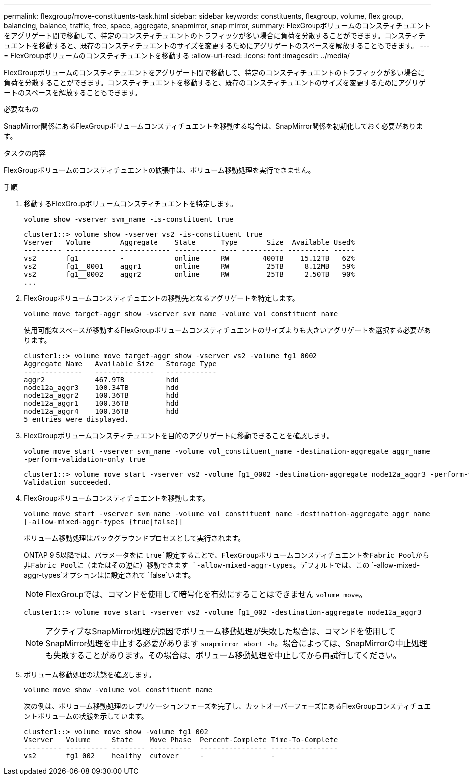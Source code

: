 ---
permalink: flexgroup/move-constituents-task.html 
sidebar: sidebar 
keywords: constituents, flexgroup, volume, flex group, balancing, balance, traffic, free, space, aggregate, snapmirror, snap mirror, 
summary: FlexGroupボリュームのコンスティチュエントをアグリゲート間で移動して、特定のコンスティチュエントのトラフィックが多い場合に負荷を分散することができます。コンスティチュエントを移動すると、既存のコンスティチュエントのサイズを変更するためにアグリゲートのスペースを解放することもできます。 
---
= FlexGroupボリュームのコンスティチュエントを移動する
:allow-uri-read: 
:icons: font
:imagesdir: ../media/


[role="lead"]
FlexGroupボリュームのコンスティチュエントをアグリゲート間で移動して、特定のコンスティチュエントのトラフィックが多い場合に負荷を分散することができます。コンスティチュエントを移動すると、既存のコンスティチュエントのサイズを変更するためにアグリゲートのスペースを解放することもできます。

.必要なもの
SnapMirror関係にあるFlexGroupボリュームコンスティチュエントを移動する場合は、SnapMirror関係を初期化しておく必要があります。

.タスクの内容
FlexGroupボリュームのコンスティチュエントの拡張中は、ボリューム移動処理を実行できません。

.手順
. 移動するFlexGroupボリュームコンスティチュエントを特定します。
+
`volume show -vserver svm_name -is-constituent true`

+
[listing]
----
cluster1::> volume show -vserver vs2 -is-constituent true
Vserver   Volume       Aggregate    State      Type       Size  Available Used%
--------- ------------ ------------ ---------- ---- ---------- ---------- -----
vs2       fg1          -            online     RW        400TB    15.12TB   62%
vs2       fg1__0001    aggr1        online     RW         25TB     8.12MB   59%
vs2       fg1__0002    aggr2        online     RW         25TB     2.50TB   90%
...
----
. FlexGroupボリュームコンスティチュエントの移動先となるアグリゲートを特定します。
+
`volume move target-aggr show -vserver svm_name -volume vol_constituent_name`

+
使用可能なスペースが移動するFlexGroupボリュームコンスティチュエントのサイズよりも大きいアグリゲートを選択する必要があります。

+
[listing]
----
cluster1::> volume move target-aggr show -vserver vs2 -volume fg1_0002
Aggregate Name   Available Size   Storage Type
--------------   --------------   ------------
aggr2            467.9TB          hdd
node12a_aggr3    100.34TB         hdd
node12a_aggr2    100.36TB         hdd
node12a_aggr1    100.36TB         hdd
node12a_aggr4    100.36TB         hdd
5 entries were displayed.
----
. FlexGroupボリュームコンスティチュエントを目的のアグリゲートに移動できることを確認します。
+
`volume move start -vserver svm_name -volume vol_constituent_name -destination-aggregate aggr_name -perform-validation-only true`

+
[listing]
----
cluster1::> volume move start -vserver vs2 -volume fg1_0002 -destination-aggregate node12a_aggr3 -perform-validation-only true
Validation succeeded.
----
. FlexGroupボリュームコンスティチュエントを移動します。
+
`volume move start -vserver svm_name -volume vol_constituent_name -destination-aggregate aggr_name [-allow-mixed-aggr-types {true|false}]`

+
ボリューム移動処理はバックグラウンドプロセスとして実行されます。

+
ONTAP 9 5以降では、パラメータをに `true`設定することで、FlexGroupボリュームコンスティチュエントをFabric Poolから非Fabric Poolに（またはその逆に）移動できます `-allow-mixed-aggr-types`。デフォルトでは、この `-allow-mixed-aggr-types`オプションはに設定されて `false`います。

+
[NOTE]
====
FlexGroupでは、コマンドを使用して暗号化を有効にすることはできません `volume move`。

====
+
[listing]
----
cluster1::> volume move start -vserver vs2 -volume fg1_002 -destination-aggregate node12a_aggr3
----
+
[NOTE]
====
アクティブなSnapMirror処理が原因でボリューム移動処理が失敗した場合は、コマンドを使用してSnapMirror処理を中止する必要があります `snapmirror abort -h`。場合によっては、SnapMirrorの中止処理も失敗することがあります。その場合は、ボリューム移動処理を中止してから再試行してください。

====
. ボリューム移動処理の状態を確認します。
+
`volume move show -volume vol_constituent_name`

+
次の例は、ボリューム移動処理のレプリケーションフェーズを完了し、カットオーバーフェーズにあるFlexGroupコンスティチュエントボリュームの状態を示しています。

+
[listing]
----
cluster1::> volume move show -volume fg1_002
Vserver   Volume     State    Move Phase  Percent-Complete Time-To-Complete
--------- ---------- -------- ----------  ---------------- ----------------
vs2       fg1_002    healthy  cutover     -                -
----

